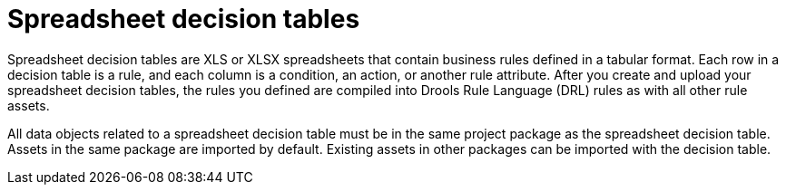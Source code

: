 ////
Licensed to the Apache Software Foundation (ASF) under one
or more contributor license agreements.  See the NOTICE file
distributed with this work for additional information
regarding copyright ownership.  The ASF licenses this file
to you under the Apache License, Version 2.0 (the
"License"); you may not use this file except in compliance
with the License.  You may obtain a copy of the License at

    http://www.apache.org/licenses/LICENSE-2.0

  Unless required by applicable law or agreed to in writing,
  software distributed under the License is distributed on an
  "AS IS" BASIS, WITHOUT WARRANTIES OR CONDITIONS OF ANY
  KIND, either express or implied.  See the License for the
  specific language governing permissions and limitations
  under the License.
////

[id='decision-tables-con_{context}']
= Spreadsheet decision tables

Spreadsheet decision tables are XLS or XLSX spreadsheets that contain business rules defined in a tabular format. Each row in a decision table is a rule, and each column is a condition, an action, or another rule attribute. After you create and upload your spreadsheet decision tables, the rules you defined are compiled into Drools Rule Language (DRL) rules as with all other rule assets.

All data objects related to a spreadsheet decision table must be in the same project package as the spreadsheet decision table. Assets in the same package are imported by default. Existing assets in other packages can be imported with the decision table.
